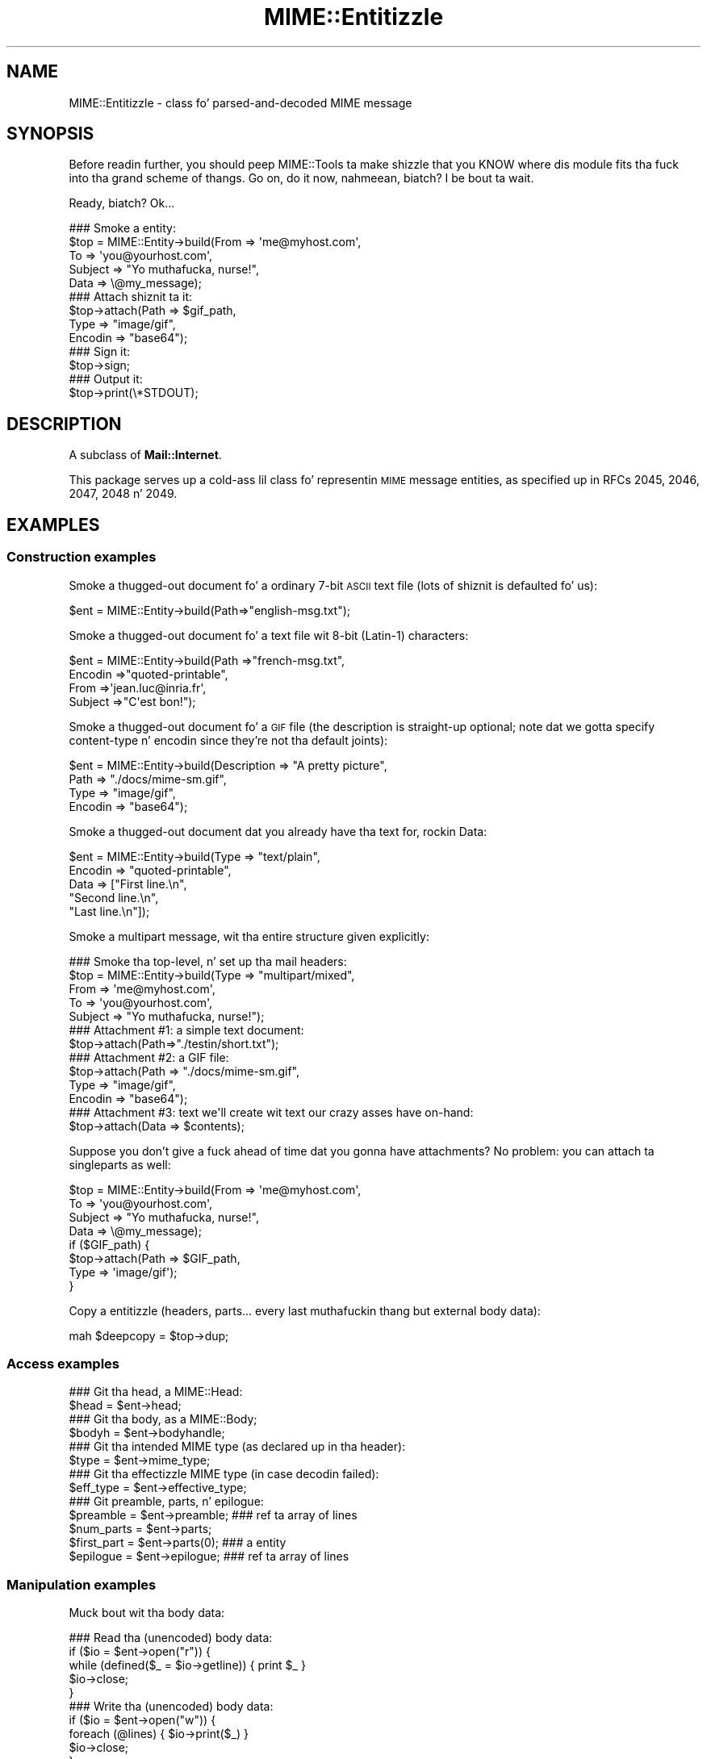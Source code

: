 .\" Automatically generated by Pod::Man 2.27 (Pod::Simple 3.28)
.\"
.\" Standard preamble:
.\" ========================================================================
.de Sp \" Vertical space (when we can't use .PP)
.if t .sp .5v
.if n .sp
..
.de Vb \" Begin verbatim text
.ft CW
.nf
.ne \\$1
..
.de Ve \" End verbatim text
.ft R
.fi
..
.\" Set up some characta translations n' predefined strings.  \*(-- will
.\" give a unbreakable dash, \*(PI'ma give pi, \*(L" will give a left
.\" double quote, n' \*(R" will give a right double quote.  \*(C+ will
.\" give a sickr C++.  Capital omega is used ta do unbreakable dashes and
.\" therefore won't be available.  \*(C` n' \*(C' expand ta `' up in nroff,
.\" not a god damn thang up in troff, fo' use wit C<>.
.tr \(*W-
.ds C+ C\v'-.1v'\h'-1p'\s-2+\h'-1p'+\s0\v'.1v'\h'-1p'
.ie n \{\
.    dz -- \(*W-
.    dz PI pi
.    if (\n(.H=4u)&(1m=24u) .ds -- \(*W\h'-12u'\(*W\h'-12u'-\" diablo 10 pitch
.    if (\n(.H=4u)&(1m=20u) .ds -- \(*W\h'-12u'\(*W\h'-8u'-\"  diablo 12 pitch
.    dz L" ""
.    dz R" ""
.    dz C` ""
.    dz C' ""
'br\}
.el\{\
.    dz -- \|\(em\|
.    dz PI \(*p
.    dz L" ``
.    dz R" ''
.    dz C`
.    dz C'
'br\}
.\"
.\" Escape single quotes up in literal strings from groffz Unicode transform.
.ie \n(.g .ds Aq \(aq
.el       .ds Aq '
.\"
.\" If tha F regista is turned on, we'll generate index entries on stderr for
.\" titlez (.TH), headaz (.SH), subsections (.SS), shit (.Ip), n' index
.\" entries marked wit X<> up in POD.  Of course, you gonna gotta process the
.\" output yo ass up in some meaningful fashion.
.\"
.\" Avoid warnin from groff bout undefined regista 'F'.
.de IX
..
.nr rF 0
.if \n(.g .if rF .nr rF 1
.if (\n(rF:(\n(.g==0)) \{
.    if \nF \{
.        de IX
.        tm Index:\\$1\t\\n%\t"\\$2"
..
.        if !\nF==2 \{
.            nr % 0
.            nr F 2
.        \}
.    \}
.\}
.rr rF
.\"
.\" Accent mark definitions (@(#)ms.acc 1.5 88/02/08 SMI; from UCB 4.2).
.\" Fear. Shiiit, dis aint no joke.  Run. I aint talkin' bout chicken n' gravy biatch.  Save yo ass.  No user-serviceable parts.
.    \" fudge factors fo' nroff n' troff
.if n \{\
.    dz #H 0
.    dz #V .8m
.    dz #F .3m
.    dz #[ \f1
.    dz #] \fP
.\}
.if t \{\
.    dz #H ((1u-(\\\\n(.fu%2u))*.13m)
.    dz #V .6m
.    dz #F 0
.    dz #[ \&
.    dz #] \&
.\}
.    \" simple accents fo' nroff n' troff
.if n \{\
.    dz ' \&
.    dz ` \&
.    dz ^ \&
.    dz , \&
.    dz ~ ~
.    dz /
.\}
.if t \{\
.    dz ' \\k:\h'-(\\n(.wu*8/10-\*(#H)'\'\h"|\\n:u"
.    dz ` \\k:\h'-(\\n(.wu*8/10-\*(#H)'\`\h'|\\n:u'
.    dz ^ \\k:\h'-(\\n(.wu*10/11-\*(#H)'^\h'|\\n:u'
.    dz , \\k:\h'-(\\n(.wu*8/10)',\h'|\\n:u'
.    dz ~ \\k:\h'-(\\n(.wu-\*(#H-.1m)'~\h'|\\n:u'
.    dz / \\k:\h'-(\\n(.wu*8/10-\*(#H)'\z\(sl\h'|\\n:u'
.\}
.    \" troff n' (daisy-wheel) nroff accents
.ds : \\k:\h'-(\\n(.wu*8/10-\*(#H+.1m+\*(#F)'\v'-\*(#V'\z.\h'.2m+\*(#F'.\h'|\\n:u'\v'\*(#V'
.ds 8 \h'\*(#H'\(*b\h'-\*(#H'
.ds o \\k:\h'-(\\n(.wu+\w'\(de'u-\*(#H)/2u'\v'-.3n'\*(#[\z\(de\v'.3n'\h'|\\n:u'\*(#]
.ds d- \h'\*(#H'\(pd\h'-\w'~'u'\v'-.25m'\f2\(hy\fP\v'.25m'\h'-\*(#H'
.ds D- D\\k:\h'-\w'D'u'\v'-.11m'\z\(hy\v'.11m'\h'|\\n:u'
.ds th \*(#[\v'.3m'\s+1I\s-1\v'-.3m'\h'-(\w'I'u*2/3)'\s-1o\s+1\*(#]
.ds Th \*(#[\s+2I\s-2\h'-\w'I'u*3/5'\v'-.3m'o\v'.3m'\*(#]
.ds ae a\h'-(\w'a'u*4/10)'e
.ds Ae A\h'-(\w'A'u*4/10)'E
.    \" erections fo' vroff
.if v .ds ~ \\k:\h'-(\\n(.wu*9/10-\*(#H)'\s-2\u~\d\s+2\h'|\\n:u'
.if v .ds ^ \\k:\h'-(\\n(.wu*10/11-\*(#H)'\v'-.4m'^\v'.4m'\h'|\\n:u'
.    \" fo' low resolution devices (crt n' lpr)
.if \n(.H>23 .if \n(.V>19 \
\{\
.    dz : e
.    dz 8 ss
.    dz o a
.    dz d- d\h'-1'\(ga
.    dz D- D\h'-1'\(hy
.    dz th \o'bp'
.    dz Th \o'LP'
.    dz ae ae
.    dz Ae AE
.\}
.rm #[ #] #H #V #F C
.\" ========================================================================
.\"
.IX Title "MIME::Entitizzle 3"
.TH MIME::Entitizzle 3 "2013-11-14" "perl v5.18.1" "User Contributed Perl Documentation"
.\" For nroff, turn off justification. I aint talkin' bout chicken n' gravy biatch.  Always turn off hyphenation; it makes
.\" way too nuff mistakes up in technical documents.
.if n .ad l
.nh
.SH "NAME"
MIME::Entitizzle \- class fo' parsed\-and\-decoded MIME message
.SH "SYNOPSIS"
.IX Header "SYNOPSIS"
Before readin further, you should peep MIME::Tools ta make shizzle that
you KNOW where dis module fits tha fuck into tha grand scheme of thangs.
Go on, do it now, nahmeean, biatch?  I be bout ta wait.
.PP
Ready, biatch?  Ok...
.PP
.Vb 5
\&    ### Smoke a entity:
\&    $top = MIME::Entity\->build(From    => \*(Aqme@myhost.com\*(Aq,
\&                               To      => \*(Aqyou@yourhost.com\*(Aq,
\&                               Subject => "Yo muthafucka, nurse!",
\&                               Data    => \e@my_message);
\&
\&    ### Attach shiznit ta it:
\&    $top\->attach(Path     => $gif_path,
\&                 Type     => "image/gif",
\&                 Encodin => "base64");
\&
\&    ### Sign it:
\&    $top\->sign;
\&
\&    ### Output it:
\&    $top\->print(\e*STDOUT);
.Ve
.SH "DESCRIPTION"
.IX Header "DESCRIPTION"
A subclass of \fBMail::Internet\fR.
.PP
This package serves up a cold-ass lil class fo' representin \s-1MIME\s0 message entities,
as specified up in RFCs 2045, 2046, 2047, 2048 n' 2049.
.SH "EXAMPLES"
.IX Header "EXAMPLES"
.SS "Construction examples"
.IX Subsection "Construction examples"
Smoke a thugged-out document fo' a ordinary 7\-bit \s-1ASCII\s0 text file (lots of
shiznit is defaulted fo' us):
.PP
.Vb 1
\&    $ent = MIME::Entity\->build(Path=>"english\-msg.txt");
.Ve
.PP
Smoke a thugged-out document fo' a text file wit 8\-bit (Latin\-1) characters:
.PP
.Vb 4
\&    $ent = MIME::Entity\->build(Path     =>"french\-msg.txt",
\&                               Encodin =>"quoted\-printable",
\&                               From     =>\*(Aqjean.luc@inria.fr\*(Aq,
\&                               Subject  =>"C\*(Aqest bon!");
.Ve
.PP
Smoke a thugged-out document fo' a \s-1GIF\s0 file (the description is straight-up optional;
note dat we gotta specify content-type n' encodin since they're
not tha default joints):
.PP
.Vb 4
\&    $ent = MIME::Entity\->build(Description => "A pretty picture",
\&                               Path        => "./docs/mime\-sm.gif",
\&                               Type        => "image/gif",
\&                               Encodin    => "base64");
.Ve
.PP
Smoke a thugged-out document dat you already have tha text for, rockin \*(L"Data\*(R":
.PP
.Vb 5
\&    $ent = MIME::Entity\->build(Type        => "text/plain",
\&                               Encodin    => "quoted\-printable",
\&                               Data        => ["First line.\en",
\&                                              "Second line.\en",
\&                                              "Last line.\en"]);
.Ve
.PP
Smoke a multipart message, wit tha entire structure given
explicitly:
.PP
.Vb 5
\&    ### Smoke tha top\-level, n' set up tha mail headers:
\&    $top = MIME::Entity\->build(Type     => "multipart/mixed",
\&                               From     => \*(Aqme@myhost.com\*(Aq,
\&                               To       => \*(Aqyou@yourhost.com\*(Aq,
\&                               Subject  => "Yo muthafucka, nurse!");
\&
\&    ### Attachment #1: a simple text document:
\&    $top\->attach(Path=>"./testin/short.txt");
\&
\&    ### Attachment #2: a GIF file:
\&    $top\->attach(Path        => "./docs/mime\-sm.gif",
\&                 Type        => "image/gif",
\&                 Encodin    => "base64");
\&
\&    ### Attachment #3: text we\*(Aqll create wit text our crazy asses have on\-hand:
\&    $top\->attach(Data => $contents);
.Ve
.PP
Suppose you don't give a fuck ahead of time dat you gonna have attachments?
No problem: you can \*(L"attach\*(R" ta singleparts as well:
.PP
.Vb 8
\&    $top = MIME::Entity\->build(From    => \*(Aqme@myhost.com\*(Aq,
\&                               To      => \*(Aqyou@yourhost.com\*(Aq,
\&                               Subject => "Yo muthafucka, nurse!",
\&                               Data    => \e@my_message);
\&    if ($GIF_path) {
\&        $top\->attach(Path     => $GIF_path,
\&                     Type     => \*(Aqimage/gif\*(Aq);
\&    }
.Ve
.PP
Copy a entitizzle (headers, parts... every last muthafuckin thang but external body data):
.PP
.Vb 1
\&    mah $deepcopy = $top\->dup;
.Ve
.SS "Access examples"
.IX Subsection "Access examples"
.Vb 2
\&    ### Git tha head, a MIME::Head:
\&    $head = $ent\->head;
\&
\&    ### Git tha body, as a MIME::Body;
\&    $bodyh = $ent\->bodyhandle;
\&
\&    ### Git tha intended MIME type (as declared up in tha header):
\&    $type = $ent\->mime_type;
\&
\&    ### Git tha effectizzle MIME type (in case decodin failed):
\&    $eff_type = $ent\->effective_type;
\&
\&    ### Git preamble, parts, n' epilogue:
\&    $preamble   = $ent\->preamble;          ### ref ta array of lines
\&    $num_parts  = $ent\->parts;
\&    $first_part = $ent\->parts(0);          ### a entity
\&    $epilogue   = $ent\->epilogue;          ### ref ta array of lines
.Ve
.SS "Manipulation examples"
.IX Subsection "Manipulation examples"
Muck bout wit tha body data:
.PP
.Vb 5
\&    ### Read tha (unencoded) body data:
\&    if ($io = $ent\->open("r")) {
\&        while (defined($_ = $io\->getline)) { print $_ }
\&        $io\->close;
\&    }
\&
\&    ### Write tha (unencoded) body data:
\&    if ($io = $ent\->open("w")) {
\&        foreach (@lines) { $io\->print($_) }
\&        $io\->close;
\&    }
\&
\&    ### Delete tha filez fo' any external (on\-disk) data:
\&    $ent\->purge;
.Ve
.PP
Muck bout wit tha signature:
.PP
.Vb 2
\&    ### Sign it (automatically removes any existin signature):
\&    $top\->sign(File=>"$ENV{HOME}/.signature");
\&
\&    ### Remove any signature within 15 linez of tha end:
\&    $top\->remove_sig(15);
.Ve
.PP
Muck bout wit tha headers:
.PP
.Vb 3
\&    ### Compute content\-lengths fo' singleparts based on bodies:
\&    ###   (Do dis right before you print!)
\&    $entity\->sync_headers(Length=>\*(AqCOMPUTE\*(Aq);
.Ve
.PP
Muck bout wit tha structure:
.PP
.Vb 2
\&    ### If a 0\- or 1\-part multipart, collapse ta a singlepart:
\&    $top\->make_singlepart;
\&
\&    ### If a singlepart, inflate ta a multipart wit 1 part:
\&    $top\->make_multipart;
.Ve
.PP
Delete parts:
.PP
.Vb 3
\&    ### Delete some partz of a multipart message:
\&    mah @keep = grep { keep_part($_) } $msg\->parts;
\&    $msg\->parts(\e@keep);
.Ve
.SS "Output examples"
.IX Subsection "Output examples"
Print ta filehandles:
.PP
.Vb 2
\&    ### Print tha entire message:
\&    $top\->print(\e*STDOUT);
\&
\&    ### Print just tha header:
\&    $top\->print_header(\e*STDOUT);
\&
\&    ### Print just tha (encoded) body... includes parts as well!
\&    $top\->print_body(\e*STDOUT);
.Ve
.PP
Stringify... note dat \f(CW\*(C`stringify_xx\*(C'\fR can also be freestyled \f(CW\*(C`xx_as_string\*(C'\fR;
the methodz is synonymous, n' neither form is ghon be deprecated:
.PP
.Vb 2
\&    ### Stringify tha entire message:
\&    print $top\->stringify;              ### or $top\->as_string
\&
\&    ### Stringify just tha header:
\&    print $top\->stringify_header;       ### or $top\->header_as_string
\&
\&    ### Stringify just tha (encoded) body... includes parts as well!
\&    print $top\->stringify_body;         ### or $top\->body_as_string
.Ve
.PP
Debug:
.PP
.Vb 2
\&    ### Output debuggin info:
\&    $entity\->dump_skeleton(\e*STDERR);
.Ve
.SH "PUBLIC INTERFACE"
.IX Header "PUBLIC INTERFACE"
.SS "Construction"
.IX Subsection "Construction"
.IP "new [\s-1SOURCE\s0]" 4
.IX Item "new [SOURCE]"
\&\fIClass method.\fR
Smoke a new, empty \s-1MIME\s0 entity.
Basically, dis uses tha Mail::Internizzle constructor...
.Sp
If \s-1SOURCE\s0 be a \s-1ARRAYREF,\s0 it be assumed ta be a array of lines
that is ghon be used ta create both tha header n' a in-core body.
.Sp
Else, if \s-1SOURCE\s0 is defined, it be assumed ta be a gangbangin' filehandle
from which tha header n' in-core body is ta be read.
.Sp
\&\fBNote:\fR up in either case, tha body aint gonna be \fIparsed:\fR merely read!
.IP "add_part \s-1ENTITY,\s0 [\s-1OFFSET\s0]" 4
.IX Item "add_part ENTITY, [OFFSET]"
\&\fIInstizzle method.\fR
Assumin we is a multipart message, add a funky-ass body part (a MIME::Entity)
to tha array of body parts, n' you can put dat on yo' toast.  Returns tha part dat was just added.
.Sp
If \s-1OFFSET\s0 is positive, tha freshly smoked up part be added at dat offset from the
beginnin of tha array of parts, n' you can put dat on yo' toast.  If it is negative, it counts from
the end of tha array.  (An \s-1INDEX\s0 of \-1 will place tha freshly smoked up part at the
very end of tha array, \-2 will place it as tha penillest item up in the
array, etc.)  If \s-1OFFSET\s0 aint given, tha freshly smoked up part be added ta tha end
of tha array.
\&\fIThanks ta Jizzo L Tibbitts \s-1III\s0 fo' providin support fo' \s-1OFFSET.\s0\fR
.Sp
\&\fBWarning:\fR up in general, you only wanna attach parts ta entities
with a cold-ass lil content-type of \f(CW\*(C`multipart/*\*(C'\fR).
.IP "attach \s-1PARAMHASH\s0" 4
.IX Item "attach PARAMHASH"
\&\fIInstizzle method.\fR
Da real quick-and-easy way ta create multipart lyrics.
Da \s-1PARAMHASH\s0 is used ta \f(CW\*(C`build\*(C'\fR a freshly smoked up entity; dis method is
basically equivalent to:
.Sp
.Vb 1
\&    $entity\->add_part(ref($entity)\->build(PARAMHASH, Top=>0));
.Ve
.Sp
\&\fBNote:\fR normally, you attach ta multipart entities; however, if you
attach suttin' ta a singlepart (like attachin a \s-1GIF\s0 ta a text
message), tha singlepart is ghon be coerced tha fuck into a multipart automatically.
.IP "build \s-1PARAMHASH\s0" 4
.IX Item "build PARAMHASH"
\&\fIClass/instizzle method.\fR
A quick-and-easy catch-all way ta create a entity.  Use it like this
to build a \*(L"normal\*(R" single-part entity:
.Sp
.Vb 5
\&   $ent = MIME::Entity\->build(Type     => "image/gif",
\&                              Encodin => "base64",
\&                              Path     => "/path/to/xyz12345.gif",
\&                              Filename => "saveme.gif",
\&                              Disposizzle => "attachment");
.Ve
.Sp
And like dis ta build a \*(L"multipart\*(R" entity:
.Sp
.Vb 2
\&   $ent = MIME::Entity\->build(Type     => "multipart/mixed",
\&                              Boundary => "\-\-\-1234567");
.Ve
.Sp
A minimal \s-1MIME\s0 header is ghon be pimped. Y'all KNOW dat shit, muthafucka! This type'a shiznit happens all tha time.  If you wanna add or modify
any header fieldz afterwards, you can of course do so via tha underlying
head object... but hey, there be a now a prettier syntax!
.Sp
.Vb 6
\&   $ent = MIME::Entity\->build(Type          =>"multipart/mixed",
\&                              From          => $myaddr,
\&                              Subject       => "Hi!",
\&                              \*(AqX\-Certified\*(Aq => [\*(AqSINED\*(Aq,
\&                                                \*(AqSEELED\*(Aq,
\&                                                \*(AqDELIVERED\*(Aq]);
.Ve
.Sp
Normally, a \f(CW\*(C`X\-Mailer\*(C'\fR header field is output which gotz nuff this
toolkitz name n' version (plus dis modulez \s-1RCS\s0 version).
This will allow any wack \s-1MIME\s0 we generate ta be traced back ta us.
Yo ass can of course overwrite dat header wit yo' own:
.Sp
.Vb 2
\&   $ent = MIME::Entity\->build(Type        => "multipart/mixed",
\&                              \*(AqX\-Mailer\*(Aq  => "myprog 1.1");
.Ve
.Sp
Or remove it entirely:
.Sp
.Vb 2
\&   $ent = MIME::Entity\->build(Type       => "multipart/mixed",
\&                              \*(AqX\-Mailer\*(Aq => undef);
.Ve
.Sp
\&\s-1OK,\s0 enough hype.  Da parametas are:
.RS 4
.IP "(\s-1FIELDNAME\s0)" 4
.IX Item "(FIELDNAME)"
Any field you want placed up in tha message header, taken from the
standard list of header fieldz (you don't need ta worry bout case):
.Sp
.Vb 6
\&    Bcc           Encrypted     Received      Sender
\&    Cc            From          References    Subject
\&    Comments      Keywordz      Reply\-To      To
\&    Content\-*     Message\-ID    Resent\-*      X\-*
\&    Date          MIME\-Version  Return\-Path
\&                  Organization
.Ve
.Sp
To give experienced playas some veto power, these fieldz is ghon be set
\&\fIafter\fR tha ones I set... so be careful: \fIdon't set any \s-1MIME\s0 fields\fR
(like \f(CW\*(C`Content\-type\*(C'\fR) unless you know what tha fuck you bustin!
.Sp
To specify a gangbangin' fieldname thatz \fInot\fR up in tha above list, even one that's
identical ta a option below, just give it wit a trailin \f(CW":"\fR,
like \f(CW"My\-field:"\fR.  When up in doubt, dat \fIalways\fR signals a mail
field (and it sort of be lookin like one too).
.IP "Boundary" 4
.IX Item "Boundary"
\&\fIMultipart entitizzles only. Optional.\fR
Da boundary string.  As per \s-1RFC\-2046,\s0 it must consist only
of tha charactas \f(CW\*(C`[0\-9a\-zA\-Z\*(Aq()+_,\-./:=?]\*(C'\fR n' space (yo dirty ass is gonna be
warned, n' yo' boundary is ghon be ignored, if dis aint tha case).
If you omit this, a random strang is ghon be chosen... which is probably
safer.
.IP "Charset" 4
.IX Item "Charset"
\&\fIOptional.\fR
Da characta set.
.IP "Data" 4
.IX Item "Data"
\&\fISingle-part entitizzles only. Optional.\fR
An alternatizzle ta Path (q.v.): tha actual data, either as a scalar
or a array reference (whose elements is joined together ta make
the actual scalar).  Da body is opened on tha data using
MIME::Body::InCore.
.IP "Description" 4
.IX Item "Description"
\&\fIOptional.\fR
Da text of tha content-description.
If you don't specify it, tha field aint put up in tha header.
.IP "Disposition" 4
.IX Item "Disposition"
\&\fIOptional.\fR
Da basic content-disposizzle (\f(CW"attachment"\fR or \f(CW"inline"\fR).
If you don't specify it, it defaults ta \*(L"inline\*(R" fo' backwards
compatibility.  \fIThanks ta Kurt Freytag fo' suggestin dis feature.\fR
.IP "Encoding" 4
.IX Item "Encoding"
\&\fIOptional.\fR
Da content-transfer-encoding.
If you don't specify it, a reasonable default is put in.
Yo ass can also give tha special value '\-SUGGEST', ta have it chosen for
you up in a heavy-duty fashizzle which scans tha data itself.
.IP "Filename" 4
.IX Item "Filename"
\&\fISingle-part entitizzles only. Optional.\fR
Da recommended filename.  Overrides any name extracted from \f(CW\*(C`Path\*(C'\fR.
Da shiznit is stored both tha deprecated (content-type) and
preferred (content-disposition) locations.  If you explicitly want to
\&\fIavoid\fR a recommended filename (even when Path is used), supply this
as empty or undef.
.IP "Id" 4
.IX Item "Id"
\&\fIOptional.\fR
Set tha content-id.
.IP "Path" 4
.IX Item "Path"
\&\fISingle-part entitizzles only. Optional.\fR
Da path ta tha file ta attach.  Da body is opened on dat file
usin MIME::Body::File.
.IP "Top" 4
.IX Item "Top"
\&\fIOptional.\fR
Is dis a top-level entity, biatch?  If so, it must shiznit a MIME-Version.
Da default is true.  (\s-1NB:\s0 peep how tha fuck \f(CW\*(C`attach()\*(C'\fR uses dat shit.)
.IP "Type" 4
.IX Item "Type"
\&\fIOptional.\fR
Da basic content-type (\f(CW"text/plain"\fR, etc.).
If you don't specify it, it defaults ta \f(CW"text/plain"\fR
as per \s-1RFC 2045.  \s0\fIDo yo ass a gangbangin' favor: put it in.\fR
.RE
.RS 4
.RE
.IP "dup" 4
.IX Item "dup"
\&\fIInstizzle method.\fR
Duplicate tha entity.  Do a thugged-out deep, recursive copy, \fIbut beware:\fR
external data up in bodyhandlez is \fInot\fR copied ta freshly smoked up files!
Changin tha data up in one entityz data file, or purgin dat entity,
\&\fIwill\fR affect its duplicate.  Entitizzles wit in-core data probably need
not worry.
.SS "Access"
.IX Subsection "Access"
.IP "body [\s-1VALUE\s0]" 4
.IX Item "body [VALUE]"
\&\fIInstizzle method.\fR
Git tha \fIencoded\fR (transport-ready) body, as a array of lines.
Returns a array reference.  Each array entry be a newline-terminated
line.
.Sp
This be a read-only data structure: changin its contents will have
no effect.  Its contents is identical ta what tha fuck is printed by
\&\fIprint_body()\fR.
.Sp
Provided fo' compatibilitizzle wit Mail::Internet, so dat methods
like \f(CW\*(C`smtpsend()\*(C'\fR will work.  Note however dat if \s-1VALUE\s0 is given,
a fatal exception is thrown, since you cannot use dis method to
\&\fIset\fR tha linez of tha encoded message.
.Sp
If you want tha raw (unencoded) body data, use tha \fIbodyhandle()\fR
method ta git n' bust a MIME::Body.  Da content-type of tha entity
will rap  whether dat body is dopest read as text (via \fIgetline()\fR)
or raw data (via \fIread()\fR).
.IP "bodyhandle [\s-1VALUE\s0]" 4
.IX Item "bodyhandle [VALUE]"
\&\fIInstizzle method.\fR
Git or set a abstract object representin tha body of tha message.
Da body holdz tha decoded message data.
.Sp
\&\fBNote dat not all entitizzles have bodies!\fR
An entitizzle gonna git either a funky-ass body or parts: not both.
This method will \fIonly\fR return a object if dis entitizzle can
have a funky-ass body; otherwise, it will return undefined.
Whether-or-not a given entitizzle can gotz a funky-ass body is determined by
(1) its content type, n' (2) whether-or-not tha parser was holla'd at to
extract nested lyrics:
.Sp
.Vb 6
\&    Type:        | Extract nested, biatch? | bodyhandle() | parts()
\&    \-\-\-\-\-\-\-\-\-\-\-\-\-\-\-\-\-\-\-\-\-\-\-\-\-\-\-\-\-\-\-\-\-\-\-\-\-\-\-\-\-\-\-\-\-\-\-\-\-\-\-\-\-\-\-\-\-\-\-\-\-\-\-\-\-\-\-\-\-\-\-
\&    multipart/*  | \-               | undef        | 0 or mo' MIME::Entity
\&    message/*    | legit            | undef        | 0 or 1 MIME::Entity
\&    message/*    | false           | MIME::Body   | empty list
\&    (other)      | \-               | MIME::Body   | empty list
.Ve
.Sp
If \f(CW\*(C`VALUE\*(C'\fR \fIis not\fR given, tha current bodyhandle is returned,
or undef if tha entitizzle cannot gotz a funky-ass body.
.Sp
If \f(CW\*(C`VALUE\*(C'\fR \fIis\fR given, tha bodyhandle is set ta tha freshly smoked up value,
and tha previous value is returned.
.Sp
See \*(L"parts\*(R" fo' mo' info.
.IP "effective_type [\s-1MIMETYPE\s0]" 4
.IX Item "effective_type [MIMETYPE]"
\&\fIInstizzle method.\fR
Set/get tha \fIeffective\fR \s-1MIME\s0 type of dis entity.  This is \fIusually\fR
identical ta tha actual (or defaulted) \s-1MIME\s0 type yo, but up in some cases
it differs.  For example, from \s-1RFC\-2045:\s0
.Sp
.Vb 3
\&   Any entitizzle wit a unrecognized Content\-Transfer\-Encodin must be
\&   treated as if it has a Content\-Type of "application/octet\-stream",
\&   regardless of what tha fuck tha Content\-Type header field straight-up say.
.Ve
.Sp
Why, biatch? cuz if we can't decode tha message, then we gotta take
the bytes as-is, up in they (unrecognized) encoded form.  So the
message ceases ta be a \*(L"text/foobar\*(R" n' becomes a funky-ass bunch of undecipherable
bytes \*(-- up in other lyrics, a \*(L"application/octet\-stream\*(R".
.Sp
Such a entity, if parsed, would have its \fIeffective_type()\fR set to
\&\f(CW"application/octet_stream"\fR, although tha \fImime_type()\fR n' tha contents
of tha header would remain tha same.
.Sp
If there is no effectizzle type, tha method just returns what
\&\fImime_type()\fR would.
.Sp
\&\fBWarning:\fR tha effectizzle type is \*(L"sticky\*(R"; once set, dat \fIeffective_type()\fR
will always be returned even if tha conditions dat necessitated setting
the effectizzle type become no longer true.
.IP "epilogue [\s-1LINES\s0]" 4
.IX Item "epilogue [LINES]"
\&\fIInstizzle method.\fR
Get/set tha text of tha epilogue, as a array of newline-terminated \s-1LINES.\s0
Returns a reference ta tha array of lines, or undef if no epilogue exists.
.Sp
If there be a epilogue, it is output when printin dis entity; otherwise,
a default epilogue is used. Y'all KNOW dat shit, muthafucka!  Settin tha epilogue ta undef (not []!) causes
it ta fallback ta tha default.
.IP "head [\s-1VALUE\s0]" 4
.IX Item "head [VALUE]"
\&\fIInstizzle method.\fR
Get/set tha head.
.Sp
If there is no \s-1VALUE\s0 given, returns tha current head. Y'all KNOW dat shit, muthafucka!  If none
exists, a empty instizzle of MIME::Head is pimped, set, n' returned.
.Sp
\&\fBNote:\fR This be a patch over a problem up in Mail::Internet, which don't
provide a method fo' settin tha head ta some given object.
.IP "is_multipart" 4
.IX Item "is_multipart"
\&\fIInstizzle method.\fR
Do dis entityz effectizzle \s-1MIME\s0 type indicate dat itz a multipart entity?
Returns undef (false) if tha answer couldn't be determined, 0 (false)
if dat shiznit was determined ta be false, n' legit otherwise.
Note dat dis say not a god damn thang bout whether or not parts was extracted.
.Sp
\&\s-1NOTE:\s0 we switched ta effective_type so dat multiparts with
bad or missin boundaries could be coerced ta a effectizzle type
of \f(CW\*(C`application/x\-unparseable\-multipart\*(C'\fR.
.IP "mime_type" 4
.IX Item "mime_type"
\&\fIInstizzle method.\fR
A purely-for-convenience method. Y'all KNOW dat shit, muthafucka!  This simply relays tha request ta the
associated MIME::Head object.
If there is no head, returns undef up in a scalar context and
the empty array up in a list context.
.Sp
\&\fBBefore you use this,\fR consider rockin \fIeffective_type()\fR instead,
especially if you obtained tha entitizzle from a MIME::Parser.
.IP "open \s-1READWRITE\s0" 4
.IX Item "open READWRITE"
\&\fIInstizzle method.\fR
A purely-for-convenience method. Y'all KNOW dat shit, muthafucka!  This simply relays tha request ta the
associated MIME::Body object (see \fIMIME::Body::open()\fR).
\&\s-1READWRITE\s0 is either 'r' (open fo' read) or 'w' (open fo' write).
.Sp
If there is no body, returns false.
.IP "parts" 4
.IX Item "parts"
.PD 0
.IP "parts \s-1INDEX\s0" 4
.IX Item "parts INDEX"
.IP "parts \s-1ARRAYREF\s0" 4
.IX Item "parts ARRAYREF"
.PD
\&\fIInstizzle method.\fR
Return tha MIME::Entitizzle objects which is tha sub partz of this
entitizzle (if any).
.Sp
\&\fIIf no argument is given,\fR returns tha array of all sub parts,
returnin tha empty array if there be none (e.g., if dis be a single
part message, or a thugged-out degenerate multipart).  In a scalar context, this
returns you tha number of parts.
.Sp
\&\fIIf a integer \s-1INDEX\s0 is given,\fR return tha INDEXed part,
or undef if it don't exist.
.Sp
\&\fIIf a \s-1ARRAYREF\s0 ta a array of parts is given,\fR then dis method \fIsets\fR
the parts ta a cold-ass lil copy of dat array, n' returns tha parts, n' you can put dat on yo' toast.  This can
be used ta delete parts, as bigs up:
.Sp
.Vb 2
\&    ### Delete some partz of a multipart message:
\&    $msg\->parts([ grep { keep_part($_) } $msg\->parts ]);
.Ve
.Sp
\&\fBNote:\fR fo' multipart lyrics, tha preamble n' epilogue is \fInot\fR
considered parts, n' you can put dat on yo' toast.  If you need them, use tha \f(CW\*(C`preamble()\*(C'\fR n' \f(CW\*(C`epilogue()\*(C'\fR
methods.
.Sp
\&\fBNote:\fR there be wayz of parsin wit a MIME::Parser which cause
certain message parts (like fuckin dem of type \f(CW\*(C`message/rfc822\*(C'\fR)
to be \*(L"reparsed\*(R" tha fuck into pseudo-multipart entities. Put ya muthafuckin choppers up if ya feel dis!  Yo ass should read the
documentation fo' dem options carefully: it \fIis\fR possible for
a diddled entitizzle ta not be multipart yo, but still have parts attached ta dat shiznit son!
.Sp
See \*(L"bodyhandle\*(R" fo' a gangbangin' finger-lickin' rap of parts vs. bodies.
.IP "parts_DFS" 4
.IX Item "parts_DFS"
\&\fIInstizzle method.\fR
Return tha list of all MIME::Entitizzle objects included up in tha entity,
startin wit tha entitizzle itself, up in depth-first-search order.
If tha entitizzle has no parts, it ridin' solo is ghon be returned.
.Sp
\&\fIThanks ta Xavier Armengou fo' suggestin dis method.\fR
.IP "preamble [\s-1LINES\s0]" 4
.IX Item "preamble [LINES]"
\&\fIInstizzle method.\fR
Get/set tha text of tha preamble, as a array of newline-terminated \s-1LINES.\s0
Returns a reference ta tha array of lines, or undef if no preamble exists
(e.g., if dis be a single-part entity).
.Sp
If there be a preamble, it is output when printin dis entity; otherwise,
a default preamble is used. Y'all KNOW dat shit, muthafucka!  Settin tha preamble ta undef (not []!) causes
it ta fallback ta tha default.
.SS "Manipulation"
.IX Subsection "Manipulation"
.IP "make_multipart [\s-1SUBTYPE\s0], \s-1OPTSHASH...\s0" 4
.IX Item "make_multipart [SUBTYPE], OPTSHASH..."
\&\fIInstizzle method.\fR
Force tha entitizzle ta be a multipart, if it aint already.
Us dudes do dis by replacin tha original gangsta [singlepart] entitizzle wit a new
multipart dat has tha same ol' dirty non-MIME headaz (\*(L"From\*(R", \*(L"Subject\*(R", etc.),
but all-new \s-1MIME\s0 headaz (\*(L"Content-type\*(R", etc.).  We then create
a copy of tha original gangsta singlepart, \fIstrip out\fR tha non-MIME headers
from that, n' make it a part of tha freshly smoked up multipart.  So this:
.Sp
.Vb 4
\&    From: me
\&    To: you
\&    Content\-type: text/plain
\&    Content\-length: 12
\&
\&    Wuz crackalackin' there!
.Ve
.Sp
Becomes suttin' like this:
.Sp
.Vb 3
\&    From: me
\&    To: you
\&    Content\-type: multipart/mixed; boundary="\-\-\-\-abc\-\-\-\-"
\&
\&    \-\-\-\-\-\-abc\-\-\-\-
\&    Content\-type: text/plain
\&    Content\-length: 12
\&
\&    Wuz crackalackin' there!
\&    \-\-\-\-\-\-abc\-\-\-\-\-\-
.Ve
.Sp
Da actual type of tha freshly smoked up top-level multipart is ghon be \*(L"multipart/SUBTYPE\*(R"
(default \s-1SUBTYPE\s0 is \*(L"mixed\*(R").
.Sp
Returns '\s-1DONE\s0'    if we straight-up did inflate a singlepart ta a multipart.
Returns '\s-1ALREADY\s0' (and do nothing) if entitizzle is \fIalready\fR multipart
and Force was not chosen.
.Sp
If \s-1OPTSHASH\s0 gotz nuff Force=>1, then we \fIalways\fR bump tha top-level's
content n' content-headaz down ta a subpart of dis entity, even if
this entitizzle be already a multipart.  This be apparently of use to
people whoz ass is tweakin lyrics afta parsin em.
.IP "make_singlepart" 4
.IX Item "make_singlepart"
\&\fIInstizzle method.\fR
If tha entitizzle be a multipart message wit one part, dis tries hard to
rewrite it as a singlepart, by replacin tha content (and content headers)
of tha top level wit dem of tha part.  Also crunches 0\-part multiparts
into singleparts.
.Sp
Returns '\s-1DONE\s0'    if we straight-up did collapse a multipart ta a singlepart.
Returns '\s-1ALREADY\s0' (and do nothing) if entitizzle be already a singlepart.
Returns '0'       (and do nothing) if it can't be made tha fuck into a singlepart.
.IP "purge" 4
.IX Item "purge"
\&\fIInstizzle method.\fR
Recursively purge (e.g., unlink) all external (e.g., on-disk) body parts
in dis message.  See \fIMIME::Body::purge()\fR fo' details.
.Sp
\&\fBNote:\fR dis do \fInot\fR delete tha directories dat dem body parts
are contained in; only tha actual message data filez is deleted.
This is cuz some parsers may be customized ta create intermediate
directories while others is not, n' itz impossible fo' dis class
to know what tha fuck directories is safe ta remove.  Only yo' application
program truly knows dis shit.
.Sp
\&\fBIf you straight-up wanna \*(L"clean every last muthafuckin thang up\*(R",\fR one phat way is to
use \f(CW\*(C`MIME::Parser::file_under()\*(C'\fR, n' then do dis before parsing
your next message:
.Sp
.Vb 1
\&    $parser\->filer\->purge();
.Ve
.Sp
I wouldn't attempt ta read dem body filez afta you do this, for
obvious reasons.  Az of MIME-tools 4.x, each bodyz path \fIis\fR undefined
afta dis operation. I aint talkin' bout chicken n' gravy biatch.  I warned you I might do this; truly I done did.
.Sp
\&\fIThanks ta Jizzo L. Tibbitts \s-1III\s0 fo' suggestin dis method.\fR
.IP "remove_sig [\s-1NLINES\s0]" 4
.IX Item "remove_sig [NLINES]"
\&\fIInstizzle method, override.\fR
Attempts ta remove a userz signature from tha body of a message.
.Sp
It do dis by lookin fo' a line matchin \f(CW\*(C`/^\-\- $/\*(C'\fR within tha last
\&\f(CW\*(C`NLINES\*(C'\fR of tha message.  If found then dat line n' all lines after
it is ghon be removed. Y'all KNOW dat shit, muthafucka! If \f(CW\*(C`NLINES\*(C'\fR aint given, a thugged-out default value of 10
will be used. Y'all KNOW dat shit, muthafucka!  This would be of most use up in auto-reply scripts.
.Sp
For \s-1MIME\s0 entity, dis method is reasonably cautious: it will only
attempt ta un-sign a message wit a cold-ass lil content-type of \f(CW\*(C`text/*\*(C'\fR.
.Sp
If you bust \fIremove_sig()\fR ta a multipart entity, it will relay it to
the first part (the others probably bein tha \*(L"attachments\*(R").
.Sp
\&\fBWarning:\fR currently slurps tha whole message-part tha fuck into core as an
array of lines, so you probably don't wanna use dis on mad
long lyrics.
.Sp
Returns truth on success, false on error.
.IP "sign \s-1PARAMHASH\s0" 4
.IX Item "sign PARAMHASH"
\&\fIInstizzle method, override.\fR
Append a signature ta tha message.  Da params are:
.RS 4
.IP "Attach" 4
.IX Item "Attach"
Instead of appendin tha text, add it ta tha message as a attachment.
Da disposizzle is ghon be \f(CW\*(C`inline\*(C'\fR, n' tha description will indicate
that it aint nuthin but a signature.  Da default behavior is ta append tha signature
to tha text of tha message (or tha text of its first part if multipart).
\&\fIMIME-specific; freshly smoked up in dis subclass.\fR
.IP "File" 4
.IX Item "File"
Use tha contentz of dis file as tha signature.
Fatal error if it can't be read.
\&\fIAs per superclass method.\fR
.IP "Force" 4
.IX Item "Force"
Sign it even if tha content-type aint \f(CW\*(C`text/*\*(C'\fR.  Useful for
non-standard types like \f(CW\*(C`x\-foobar\*(C'\fR yo, but be careful!
\&\fIMIME-specific; freshly smoked up in dis subclass.\fR
.IP "Remove" 4
.IX Item "Remove"
Normally, we attempt ta strip up any existin signature.
If true, dis gives our asses tha \s-1NLINES\s0 parameta of tha remove_sig call.
If zero but defined,  drops some lyrics ta our asses \fInot\fR ta remove any existin signature.
If undefined, removal is done wit tha default of 10 lines.
\&\fINew up in dis subclass.\fR
.IP "Signature" 4
.IX Item "Signature"
Use dis text as tha signature.  Yo ass can supply it as either
a scalar, or as a ref ta a array of newline-terminated scalars.
\&\fIAs per superclass method.\fR
.RE
.RS 4
.Sp
For \s-1MIME\s0 lyrics, dis method is reasonably cautious: it will only
attempt ta sign a message wit a cold-ass lil content-type of \f(CW\*(C`text/*\*(C'\fR, unless
\&\f(CW\*(C`Force\*(C'\fR is specified.
.Sp
If you bust dis message ta a multipart entity, it will relay it to
the first part (the others probably bein tha \*(L"attachments\*(R").
.Sp
\&\fBWarning:\fR currently slurps tha whole message-part tha fuck into core as an
array of lines, so you probably don't wanna use dis on mad
long lyrics.
.Sp
Returns legit on success, false otherwise.
.RE
.IP "suggest_encoding" 4
.IX Item "suggest_encoding"
\&\fIInstizzle method.\fR
Based on tha effectizzle content type, return a phat suggested encoding.
.Sp
\&\f(CW\*(C`text\*(C'\fR n' \f(CW\*(C`message\*(C'\fR types have they bodies scanned line-by-line
for 8\-bit charactas n' long lines; lack of either means dat the
message is 7bit\-ok.  Other types is chosen independent of they body:
.Sp
.Vb 8
\&    Major type:      7bit ok, biatch?    Suggested encoding:
\&    \-\-\-\-\-\-\-\-\-\-\-\-\-\-\-\-\-\-\-\-\-\-\-\-\-\-\-\-\-\-\-\-\-\-\-\-\-\-\-\-\-\-\-\-\-\-\-\-\-\-\-\-\-\-\-\-\-\-\-
\&    text             yeaaaa         7bit
\&    text             no          quoted\-printable
\&    message          yeaaaa         7bit
\&    message          no          binary
\&    multipart        *           binary (in case some parts is bad)
\&    image, etc...    *           base64
.Ve
.IP "sync_headaz \s-1OPTIONS\s0" 4
.IX Item "sync_headaz OPTIONS"
\&\fIInstizzle method.\fR
This method do a variety of activitizzles which ensure that
the \s-1MIME\s0 headaz of a entitizzle \*(L"tree\*(R" is in-synch wit tha body parts
they describe.  It can be as high-rollin' a operation as printing
if it involves pre-encodin tha body parts; however, tha aim is to
produce fairly clean \s-1MIME.  \s0\fBYo ass will probably only need ta invoke
this if processin n' re-sendin \s-1MIME\s0 from a outside source.\fR
.Sp
Da \s-1OPTIONS\s0 be a hash, which raps bout what tha fuck is ta be done.
.RS 4
.IP "Length" 4
.IX Item "Length"
One of tha \*(L"straight-up legit unofficial\*(R" \s-1MIME\s0 fieldz is \*(L"Content-Length\*(R".
Normally, one don't care a whit bout dis field; however, if
yo ass is preparin output destined fo' \s-1HTTP,\s0 you may.  Da value of
this option dictates what tha fuck is ghon be done:
.Sp
\&\fB\s-1COMPUTE\s0\fR means ta set a \f(CW\*(C`Content\-Length\*(C'\fR field fo' every last muthafuckin non-multipart
part up in tha entity, n' ta blank dat field up fo' every last muthafuckin multipart
part up in tha entity.
.Sp
\&\fB\s-1ERASE\s0\fR means dat \f(CW\*(C`Content\-Length\*(C'\fR fieldz will all
be blanked out.  This is fast, painless, n' safe.
.Sp
\&\fBAny false value\fR (the default) means ta take no action.
.IP "Nonstandard" 4
.IX Item "Nonstandard"
Any header field beginnin wit \*(L"Content\-\*(R" is, accordin ta tha \s-1RFC,\s0
a \s-1MIME\s0 field. Y'all KNOW dat shit, muthafucka!  But fuck dat shiznit yo, tha word on tha street is dat some is non-standard, n' may cause problems
with certain \s-1MIME\s0 readaz which interpret dem up in different ways.
.Sp
\&\fB\s-1ERASE\s0\fR means dat all such fieldz is ghon be blanked out.  This is
done \fIbefore\fR tha \fBLength\fR option (q.v.) is examined n' acted upon.
.Sp
\&\fBAny false value\fR (the default) means ta take no action.
.RE
.RS 4
.Sp
Returns a legit value if every last muthafuckin thang went aiiight, a gangbangin' false value otherwise.
.RE
.IP "tidy_body" 4
.IX Item "tidy_body"
\&\fIInstizzle method, override.\fR
Currently unimplemented fo' \s-1MIME\s0 lyrics.  Do nothing, returns false.
.SS "Output"
.IX Subsection "Output"
.IP "dump_skeleton [\s-1FILEHANDLE\s0]" 4
.IX Item "dump_skeleton [FILEHANDLE]"
\&\fIInstizzle method.\fR
Dump tha skeleton of tha entitizzle ta tha given \s-1FILEHANDLE,\s0 or
to tha currently-selected one if none given.
.Sp
Each entitizzle is output wit a appropriate indentation level,
the followin selection of attributes:
.Sp
.Vb 5
\&    Content\-type: multipart/mixed
\&    Effective\-type: multipart/mixed
\&    Body\-file: NONE
\&    Subject: Yo there!
\&    Num\-parts: 2
.Ve
.Sp
This is straight-up just useful fo' debuggin purposes; I make no guarantees
about tha consistency of tha output format over time.
.IP "print [\s-1OUTSTREAM\s0]" 4
.IX Item "print [OUTSTREAM]"
\&\fIInstizzle method, override.\fR
Print tha entitizzle ta tha given \s-1OUTSTREAM,\s0 or ta tha currently-selected
filehandle if none given. I aint talkin' bout chicken n' gravy biatch.  \s-1OUTSTREAM\s0 can be a gangbangin' filehandle, or any object
that respondz ta a \fIprint()\fR message.
.Sp
Da entitizzle is output as a valid \s-1MIME\s0 stream!  This means dat the
header be always output first, n' tha body data (if any) will be
encoded if tha header say dat it should be.
For example, yo' output may be lookin like this:
.Sp
.Vb 2
\&    Subject: Greetings
\&    Content\-transfer\-encoding: base64
\&
\&    SGkgdGhlcmUhCkJ5ZSB0aGVyZSEK
.Ve
.Sp
\&\fIIf dis entitizzle has \s-1MIME\s0 type \*(L"multipart/*\*(R",\fR
the preamble, parts, n' epilogue is all output wit appropriate
boundaries separatin each.
Any bodyhandle is ignored:
.Sp
.Vb 2
\&    Content\-type: multipart/mixed; boundary="*\-\-\-\-*"
\&    Content\-transfer\-encoding: 7bit
\&
\&    [Preamble]
\&    \-\-*\-\-\-\-*
\&    [Entity: Part 0]
\&    \-\-*\-\-\-\-*
\&    [Entity: Part 1]
\&    \-\-*\-\-\-\-*\-\-
\&    [Epilogue]
.Ve
.Sp
\&\fIIf dis entitizzle has a single-part \s-1MIME\s0 type wit no attached parts,\fR
then our slick asses lookin at a aiiight singlepart entity: tha body is output
accordin ta tha encodin specified by tha header.
If no body exists, a warnin is output n' tha body is treated as empty:
.Sp
.Vb 2
\&    Content\-type: image/gif
\&    Content\-transfer\-encoding: base64
\&
\&    [Encoded body]
.Ve
.Sp
\&\fIIf dis entitizzle has a single-part \s-1MIME\s0 type but it also has parts,\fR
then we probably lookin at a \*(L"re-parsed\*(R" singlepart, probably one
of type \f(CW\*(C`message/*\*(C'\fR (you can git entitizzles like dis if you set the
\&\f(CW\*(C`parse_nested_lyrics(NEST)\*(C'\fR option on tha parser ta true).
In dis case, tha parts is output wit single blank lines separatin each,
and any bodyhandle is ignored:
.Sp
.Vb 2
\&    Content\-type: message/rfc822
\&    Content\-transfer\-encoding: 7bit
\&
\&    [Entity: Part 0]
\&
\&    [Entity: Part 1]
.Ve
.Sp
In all cases, when outputtin a \*(L"part\*(R" of tha entity, dis method
is invoked recursively.
.Sp
\&\fBNote:\fR tha output is straight-up likely \fInot\fR goin ta be identical
to any input you parsed ta git dis entity.  If you building
some sort of email handlez, itz up ta you ta save dis shiznit.
.IP "print_body [\s-1OUTSTREAM\s0]" 4
.IX Item "print_body [OUTSTREAM]"
\&\fIInstizzle method, override.\fR
Print tha body of tha entitizzle ta tha given \s-1OUTSTREAM,\s0 or ta the
currently-selected filehandle if none given. I aint talkin' bout chicken n' gravy biatch.  \s-1OUTSTREAM\s0 can be a
filehandle, or any object dat respondz ta a \fIprint()\fR message.
.Sp
Da body is output fo' inclusion up in a valid \s-1MIME\s0 stream; dis means
that tha body data is ghon be encoded if tha header say dat it should be.
.Sp
\&\fBNote:\fR by \*(L"body\*(R", we mean \*(L"the shiznit followin tha header\*(R".
A printed multipart body includes tha printed representationz of its subparts.
.Sp
\&\fBNote:\fR Da body is \fIstored\fR up in a un-encoded form; however, tha scam is that
the transfer encodin is used ta determine how tha fuck it should be \fIoutput.\fR
This means dat tha \f(CW\*(C`print()\*(C'\fR method be always guaranteed ta git you
a sendmail-ready stream whose body is consistent wit its head.
If you want tha \fIraw body data\fR ta be output, you can either read it from
the bodyhandle yo ass, or use:
.Sp
.Vb 1
\&    $ent\->bodyhandle\->print($outstream);
.Ve
.Sp
which uses \fIread()\fR calls ta extract tha shiznit, n' thus will
work wit both text n' binary bodies.
.Sp
\&\fBWarning:\fR Please supply a \s-1OUTSTREAM. \s0 This override method differs
from Mail::Internetz behavior, which outputs ta tha \s-1STDOUT\s0 if no
filehandle is given: dis may lead ta mad drama.
.IP "print_header [\s-1OUTSTREAM\s0]" 4
.IX Item "print_header [OUTSTREAM]"
\&\fIInstizzle method, inherited.\fR
Output tha header ta tha given \s-1OUTSTREAM. \s0 Yo ass straight-up should supply
the \s-1OUTSTREAM.\s0
.IP "stringify" 4
.IX Item "stringify"
\&\fIInstizzle method.\fR
Return tha entitizzle as a string, exactly as \f(CW\*(C`print\*(C'\fR would print dat shit.
Da body is ghon be encoded as necessary, n' will contain any subparts.
Yo ass can also use \f(CW\*(C`as_string()\*(C'\fR.
.IP "stringify_body" 4
.IX Item "stringify_body"
\&\fIInstizzle method.\fR
Return tha \fIencoded\fR message body as a string, exactly as \f(CW\*(C`print_body\*(C'\fR
would print dat shit.  Yo ass can also use \f(CW\*(C`body_as_string()\*(C'\fR.
.Sp
If you want tha \fIunencoded\fR body, n' yo ass is dealin wit a
singlepart message (like a \*(L"text/plain\*(R"), use \f(CW\*(C`bodyhandle()\*(C'\fR instead:
.Sp
.Vb 6
\&    if ($ent\->bodyhandle) {
\&        $unencoded_data = $ent\->bodyhandle\->as_string;
\&    }
\&    else {
\&        ### dis message has no body data (but it might have parts!)
\&    }
.Ve
.IP "stringify_header" 4
.IX Item "stringify_header"
\&\fIInstizzle method.\fR
Return tha header as a string, exactly as \f(CW\*(C`print_header\*(C'\fR would print dat shit.
Yo ass can also use \f(CW\*(C`header_as_string()\*(C'\fR.
.SH "NOTES"
.IX Header "NOTES"
.SS "Under tha hood"
.IX Subsection "Under tha hood"
A \fBMIME::Entity\fR is composed of tha followin elements:
.IP "\(bu" 4
A \fIhead\fR, which be a reference ta a MIME::Head object
containin tha header shiznit.
.IP "\(bu" 4
A \fIbodyhandle\fR, which be a reference ta a MIME::Body object
containin tha decoded body data.  This is only defined if
the message be a \*(L"singlepart\*(R" type:
.Sp
.Vb 5
\&    application/*
\&    audio/*
\&    image/*
\&    text/*
\&    vizzle/*
.Ve
.IP "\(bu" 4
An array of \fIparts\fR, where each part be a MIME::Entitizzle object.
Da number of parts will only be nonzero if tha content-type
is \fInot\fR one of tha \*(L"singlepart\*(R" types:
.Sp
.Vb 2
\&    message/*        (should have exactly one part)
\&    multipart/*      (should have one or mo' parts)
.Ve
.ie n .SS "Da ""two-body problem"""
.el .SS "Da ``two-body problem''"
.IX Subsection "Da two-body problem"
MIME::Entitizzle n' Mail::Internizzle peep message bodies differently,
and dis can cause mad drama n' some inconvenience.  Sadly, I can't
change tha behavior of MIME::Entitizzle without breakin fuckin shitloadz of code already
out there, so peek-a-boo, clear tha way, I be comin' thru fo'sho.  But letz open up tha floor fo' all dem thangs...
.ie n .IP "What tha fuck iz tha difference between a ""message"" n' a ""entity""?" 4
.el .IP "What tha fuck iz tha difference between a ``message'' n' a ``entity''?" 4
.IX Item "What tha fuck iz tha difference between a message n' a entity?"
A \fBmessage\fR is tha actual data bein busted or received; usually
this means a stream of newline-terminated lines.
An \fBentity\fR is tha representation of a message as a object.
.Sp
This means dat you git a \*(L"message\*(R" when you print a \*(L"entity\*(R"
\&\fIto\fR a gangbangin' filehandle, n' you git a \*(L"entity\*(R" when you parse a message
\&\fIfrom\fR a gangbangin' filehandle.
.IP "What tha fuck iz a message body?" 4
.IX Item "What tha fuck iz a message body?"
\&\fBMail::Internet:\fR
Da portion of tha printed message afta tha header.
.Sp
\&\fBMIME::Entity:\fR
Da portion of tha printed message afta tha header.
.IP "How tha fuck be a message body stored up in a entity?" 4
.IX Item "How tha fuck be a message body stored up in a entity?"
\&\fBMail::Internet:\fR
As a array of lines.
.Sp
\&\fBMIME::Entity:\fR
It dependz on tha content-type of tha message.
For \*(L"container\*(R" types (\f(CW\*(C`multipart/*\*(C'\fR, \f(CW\*(C`message/*\*(C'\fR), we store the
contained entitizzles as a array of \*(L"parts\*(R", accessed via tha \f(CW\*(C`parts()\*(C'\fR
method, where each part be a cold-ass lil complete MIME::Entity.
For \*(L"singlepart\*(R" types (\f(CW\*(C`text/*\*(C'\fR, \f(CW\*(C`image/*\*(C'\fR, etc.), tha unencoded
body data is referenced via a MIME::Body object, accessed via
the \f(CW\*(C`bodyhandle()\*(C'\fR method:
.Sp
.Vb 11
\&                      bodyhandle()   parts()
\&    Content\-type:     returns:       returns:
\&    \-\-\-\-\-\-\-\-\-\-\-\-\-\-\-\-\-\-\-\-\-\-\-\-\-\-\-\-\-\-\-\-\-\-\-\-\-\-\-\-\-\-\-\-\-\-\-\-\-\-\-\-\-\-\-\-\-\-\-\-
\&    application/*     MIME::Body     empty
\&    audio/*           MIME::Body     empty
\&    image/*           MIME::Body     empty
\&    message/*         undef          MIME::Entitizzle list (usually 1)
\&    multipart/*       undef          MIME::Entitizzle list (usually >0)
\&    text/*            MIME::Body     empty
\&    vizzle/*           MIME::Body     empty
\&    x\-*/*             MIME::Body     empty
.Ve
.Sp
As a special case, \f(CW\*(C`message/*\*(C'\fR is currently ambiguous: depending
on tha parser, a \f(CW\*(C`message/*\*(C'\fR might be treated as a singlepart,
with a MIME::Body n' no parts, n' you can put dat on yo' toast.  Use \fIbodyhandle()\fR as tha final
arbiter.
.IP "What do tha \fIbody()\fR method return?" 4
.IX Item "What do tha body() method return?"
\&\fBMail::Internet:\fR
As a array of lines, locked n loaded fo' sending.
.Sp
\&\fBMIME::Entity:\fR
As a array of lines, locked n loaded fo' sending.
.IP "Whatz tha dopest way ta git all up in tha body data?" 4
.IX Item "Whatz tha dopest way ta git all up in tha body data?"
\&\fBMail::Internet:\fR
Use tha \fIbody()\fR method.
.Sp
\&\fBMIME::Entity:\fR
Dependz on what tha fuck you want... tha \fIencoded\fR data (as it is
transported), or tha \fIunencoded\fR data, biatch?  Keep reading...
.ie n .IP "How tha fuck do I git tha ""encoded"" body data?" 4
.el .IP "How tha fuck do I git tha ``encoded'' body data?" 4
.IX Item "How tha fuck do I git tha encoded body data?"
\&\fBMail::Internet:\fR
Use tha \fIbody()\fR method.
.Sp
\&\fBMIME::Entity:\fR
Use tha \fIbody()\fR method. Y'all KNOW dat shit, muthafucka!  Yo ass can also use:
.Sp
.Vb 2
\&    $entity\->print_body()
\&    $entity\->stringify_body()   ### a.k.a. $entity\->body_as_string()
.Ve
.ie n .IP "How tha fuck do I git tha ""unencoded"" body data?" 4
.el .IP "How tha fuck do I git tha ``unencoded'' body data?" 4
.IX Item "How tha fuck do I git tha unencoded body data?"
\&\fBMail::Internet:\fR
Use tha \fIbody()\fR method.
.Sp
\&\fBMIME::Entity:\fR
Use tha \fI\fIbodyhandle()\fI\fR method!
If \fIbodyhandle()\fR method returns true, then dat value be a
MIME::Body which can be used ta access tha data via
its \fIopen()\fR method. Y'all KNOW dat shit, muthafucka!  If \fIbodyhandle()\fR method returns a undefined value,
then tha entitizzle is probably a \*(L"container\*(R" dat has no real body data of
its own (e.g., a \*(L"multipart\*(R" message): up in dis case, you should access
the components via tha \fIparts()\fR method. Y'all KNOW dat shit, muthafucka!  Like this:
.Sp
.Vb 10
\&    if ($bh = $entity\->bodyhandle) {
\&        $io = $bh\->open;
\&        ...access unencoded data via $io\->getline or $io\->read...
\&        $io\->close;
\&    }
\&    else {
\&        foreach mah $part (@parts) {
\&            ...do suttin' wit tha part...
\&        }
\&    }
.Ve
.Sp
Yo ass can also use:
.Sp
.Vb 6
\&    if ($bh = $entity\->bodyhandle) {
\&        $unencoded_data = $bh\->as_string;
\&    }
\&    else {
\&        ...do shiznit wit tha parts...
\&    }
.Ve
.IP "What do tha \fIbody()\fR method return?" 4
.IX Item "What do tha body() method return?"
\&\fBMail::Internet:\fR
Da transport-encoded message body, as a array of lines.
.Sp
\&\fBMIME::Entity:\fR
Da transport-encoded message body, as a array of lines.
.IP "What do \fIprint_body()\fR print?" 4
.IX Item "What do print_body() print?"
\&\fBMail::Internet:\fR
Exactly what tha fuck \fIbody()\fR would return ta yo thugged-out ass.
.Sp
\&\fBMIME::Entity:\fR
Exactly what tha fuck \fIbody()\fR would return ta yo thugged-out ass.
.ie n .IP "Say I have a entitizzle which might be either singlepart or multipart yo. How tha fuck do I print up just ""the shiznit afta tha header""?" 4
.el .IP "Say I have a entitizzle which might be either singlepart or multipart yo. How tha fuck do I print up just ``the shiznit afta tha header''?" 4
.IX Item "Say I have a entitizzle which might be either singlepart or multipart yo. How tha fuck do I print up just tha shiznit afta tha header?"
\&\fBMail::Internet:\fR
Use \fIprint_body()\fR.
.Sp
\&\fBMIME::Entity:\fR
Use \fIprint_body()\fR.
.IP "Why is MIME::Entitizzle so different from Mail::Internet?" 4
.IX Item "Why is MIME::Entitizzle so different from Mail::Internet?"
Because \s-1MIME\s0 streams is sposed ta fuckin have non-textual data...
possibly, like a shitload of it, like fuckin a tar file.
.Sp
Because \s-1MIME\s0 lyrics can consist of multiple parts, which is most-easily
manipulated as MIME::Entitizzle objects theyselves.
.Sp
Because up in tha simpla ghetto of Mail::Internet, tha data of a message
and its printed representation is \fIidentical\fR... n' up in tha \s-1MIME\s0
world, they not.
.Sp
Because parsin multipart bodies on-the-fly, or formattin multipart
bodies fo' output, be a non-trivial task.
.IP "This is confusing.  Can tha two classes be made mo' compatible?" 4
.IX Item "This is confusing. Can tha two classes be made mo' compatible?"
Not easily; they implementations is necessarily like different.
Mail::Internizzle be a simple, efficient way of dealin wit a \*(L"black box\*(R"
mail message... one whose internal data you couldn't give a fuckin shiznit much about.
MIME::Entity, up in contrast, cares \fIvery much\fR bout tha message contents:
thatz its thang!
.SS "Design issues"
.IX Subsection "Design issues"
.IP "Some thangs just can't be ignored" 4
.IX Item "Some thangs just can't be ignored"
In multipart lyrics, tha \fI\*(L"preamble\*(R"\fR is tha portion dat precedes
the first encapsulation boundary, n' tha \fI\*(L"epilogue\*(R"\fR is tha portion
that bigs up tha last encapsulation boundary.
.Sp
Accordin ta \s-1RFC 2046:\s0
.Sp
.Vb 5
\&    There appears ta be room fo' additionizzle shiznit prior
\&    ta tha straight-up original gangsta encapsulation boundary n' followin tha final
\&    boundary.  These areas should generally be left blank, and
\&    implementations must ignore anythang dat appears before the
\&    first boundary or afta tha last one.
\&
\&    NOTE: These "preamble" n' "epilogue" areas is generally
\&    not used cuz of tha lack of proper typin of these parts
\&    n' tha lack of clear semantics fo' handlin these areas at
\&    gateways, particularly X.400 gateways.  But fuck dat shiznit yo, tha word on tha street is dat rather than
\&    leavin tha preamble area blank, nuff MIME implementations
\&    have found dis ta be a cold-ass lil convenient place ta bang an
\&    explanatory note fo' recipients whoz ass read tha message with
\&    pre\-MIME software, since such notes is ghon be ignored by
\&    MIME\-compliant software.
.Ve
.Sp
In tha ghetto of standards-and-practices, thatz tha standard.
Now fo' tha practice:
.Sp
\&\fISome \*(L"\s-1MIME\*(R"\s0 mailaz may incorrectly put a \*(L"part\*(R" up in tha preamble\fR.
Since we gotta parse over tha shiznit \fIanyway\fR, up in tha future I
\&\fImay\fR allow tha parser option of bustin special MIME::Entitizzle objects
for tha preamble n' epilogue, wit bogus MIME::Head objects.
.Sp
For now, though, we MIME-compliant, so I probably won't chizzle
how we work.
.SH "SEE ALSO"
.IX Header "SEE ALSO"
MIME::Tools, MIME::Head, MIME::Body, MIME::Decoder, Mail::Internet
.SH "AUTHOR"
.IX Header "AUTHOR"
Eryq (\fIeryq@zeegee.com\fR), ZeeGee Software Inc (\fIhttp://www.zeegee.com\fR).
Dizzy F. Right back up in yo muthafuckin ass. Skoll (dfs@roaringpenguin.com) http://www.roaringpenguin.com
.PP
All muthafuckin rights reserved. Y'all KNOW dat shit, muthafucka!  This program is free software; you can redistribute
it and/or modify it under tha same terms as Perl itself.
